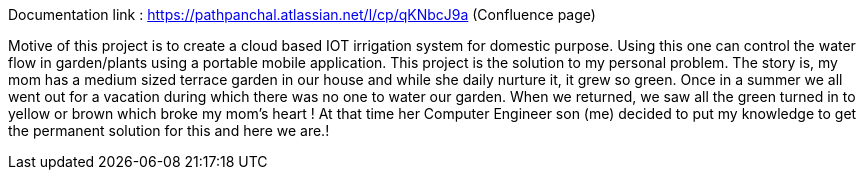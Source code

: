 Documentation link : https://pathpanchal.atlassian.net/l/cp/qKNbcJ9a (Confluence page)

Motive of this project is to create a cloud based IOT irrigation system for domestic purpose.
Using this one can control the water flow in garden/plants using a portable mobile application.
This project is the solution to my personal problem. The story is, my mom has a medium sized terrace garden in our house and while she daily nurture it, it grew so green. Once in a summer we all went out for a  vacation during which there was no one to water our garden. When we returned, we saw all the green turned in to yellow or brown which broke my mom’s heart ! At that time her Computer Engineer son (me) decided to put my knowledge to get the permanent solution for this and here we are.!